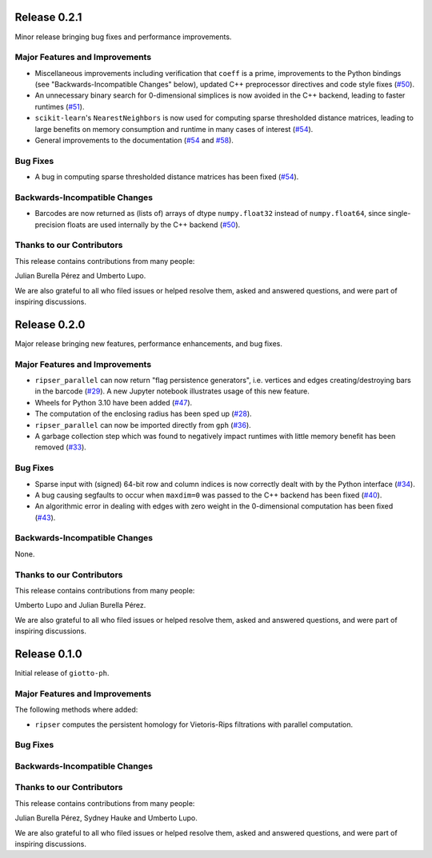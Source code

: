 Release 0.2.1
=============

Minor release bringing bug fixes and performance improvements.

Major Features and Improvements
-------------------------------

- Miscellaneous improvements including verification that ``coeff`` is a prime, improvements to the Python bindings (see "Backwards-Incompatible Changes" below), updated C++ preprocessor directives and code style fixes (`#50 <https://github.com/giotto-ai/giotto-ph/pull/50>`_).
- An unnecessary binary search for 0-dimensional simplices is now avoided in the C++ backend, leading to faster runtimes (`#51 <https://github.com/giotto-ai/giotto-ph/pull/51>`_).
- ``scikit-learn``'s ``NearestNeighbors`` is now used for computing sparse thresholded distance matrices, leading to large benefits on memory consumption and runtime in many cases of interest (`#54 <https://github.com/giotto-ai/giotto-ph/pull/54>`_).
- General improvements to the documentation (`#54 <https://github.com/giotto-ai/giotto-ph/pull/54>`_ and `#58 <https://github.com/giotto-ai/giotto-ph/pull/58>`_).

Bug Fixes
---------

- A bug in computing sparse thresholded distance matrices has been fixed (`#54 <https://github.com/giotto-ai/giotto-ph/pull/54>`_).

Backwards-Incompatible Changes
------------------------------

- Barcodes are now returned as (lists of) arrays of dtype ``numpy.float32`` instead of ``numpy.float64``, since single-precision floats are used internally by the C++ backend (`#50 <https://github.com/giotto-ai/giotto-ph/pull/50>`_).

Thanks to our Contributors
--------------------------

This release contains contributions from many people:

Julian Burella Pérez and Umberto Lupo.

We are also grateful to all who filed issues or helped resolve them, asked and answered questions, and were part of inspiring discussions.

Release 0.2.0
=============

Major release bringing new features, performance enhancements, and bug fixes.

Major Features and Improvements
-------------------------------

- ``ripser_parallel`` can now return "flag persistence generators", i.e. vertices and edges creating/destroying bars in the barcode (`#29 <https://github.com/giotto-ai/giotto-ph/pull/29>`_). A new Jupyter notebook illustrates usage of this new feature.
- Wheels for Python 3.10 have been added (`#47 <https://github.com/giotto-ai/giotto-ph/pull/47>`_).
- The computation of the enclosing radius has been sped up (`#28 <https://github.com/giotto-ai/giotto-ph/pull/28>`_).
- ``ripser_parallel`` can now be imported directly from ``gph`` (`#36 <https://github.com/giotto-ai/giotto-ph/pull/36>`_).
- A garbage collection step which was found to negatively impact runtimes with little memory benefit has been removed (`#33 <https://github.com/giotto-ai/giotto-ph/pull/33>`_).

Bug Fixes
---------

- Sparse input with (signed) 64-bit row and column indices is now correctly dealt with by the Python interface (`#34 <https://github.com/giotto-ai/giotto-ph/pull/34>`_).
- A bug causing segfaults to occur when ``maxdim=0`` was passed to the C++ backend has been fixed (`#40 <https://github.com/giotto-ai/giotto-ph/pull/40>`_).
- An algorithmic error in dealing with edges with zero weight in the 0-dimensional computation has been fixed (`#43 <https://github.com/giotto-ai/giotto-ph/pull/43>`_).

Backwards-Incompatible Changes
------------------------------

None.

Thanks to our Contributors
--------------------------

This release contains contributions from many people:

Umberto Lupo and Julian Burella Pérez.

We are also grateful to all who filed issues or helped resolve them, asked and answered questions, and were part of inspiring discussions.

Release 0.1.0
=============

Initial release of ``giotto-ph``.

Major Features and Improvements
-------------------------------

The following methods where added:

-  ``ripser`` computes the persistent homology for Vietoris-Rips filtrations with parallel computation.

Bug Fixes
---------


Backwards-Incompatible Changes
------------------------------


Thanks to our Contributors
--------------------------

This release contains contributions from many people:

Julian Burella Pérez, Sydney Hauke and Umberto Lupo.

We are also grateful to all who filed issues or helped resolve them, asked and answered questions, and were part of inspiring discussions.

